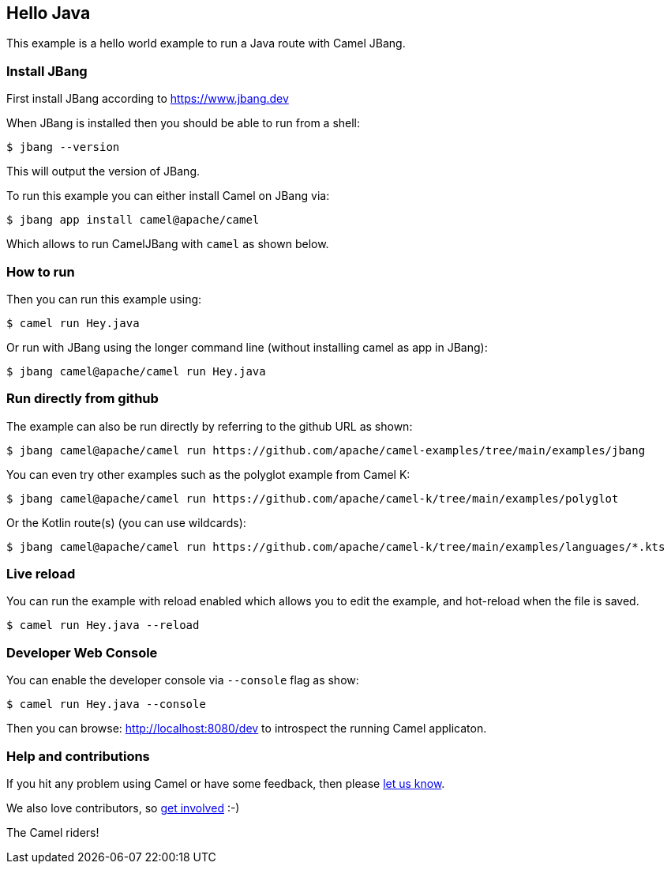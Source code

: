 == Hello Java

This example is a hello world example to run a Java route with Camel JBang.

=== Install JBang

First install JBang according to https://www.jbang.dev

When JBang is installed then you should be able to run from a shell:

[source,sh]
----
$ jbang --version
----

This will output the version of JBang.

To run this example you can either install Camel on JBang via:

[source,sh]
----
$ jbang app install camel@apache/camel
----

Which allows to run CamelJBang with `camel` as shown below.

=== How to run

Then you can run this example using:

[source,sh]
----
$ camel run Hey.java
----

Or run with JBang using the longer command line (without installing camel as app in JBang):

[source,sh]
----
$ jbang camel@apache/camel run Hey.java
----

=== Run directly from github

The example can also be run directly by referring to the github URL as shown:

[source,sh]
----
$ jbang camel@apache/camel run https://github.com/apache/camel-examples/tree/main/examples/jbang
----

You can even try other examples such as the polyglot example from Camel K:

[source,sh]
----
$ jbang camel@apache/camel run https://github.com/apache/camel-k/tree/main/examples/polyglot
----

Or the Kotlin route(s) (you can use wildcards):

[source,sh]
----
$ jbang camel@apache/camel run https://github.com/apache/camel-k/tree/main/examples/languages/*.kts
----

=== Live reload

You can run the example with reload enabled which allows you to edit the example,
and hot-reload when the file is saved.

[source,sh]
----
$ camel run Hey.java --reload
----

=== Developer Web Console

You can enable the developer console via `--console` flag as show:

[source,sh]
----
$ camel run Hey.java --console
----

Then you can browse: http://localhost:8080/dev to introspect the running Camel applicaton.


=== Help and contributions

If you hit any problem using Camel or have some feedback, then please
https://camel.apache.org/community/support/[let us know].

We also love contributors, so
https://camel.apache.org/community/contributing/[get involved] :-)

The Camel riders!
